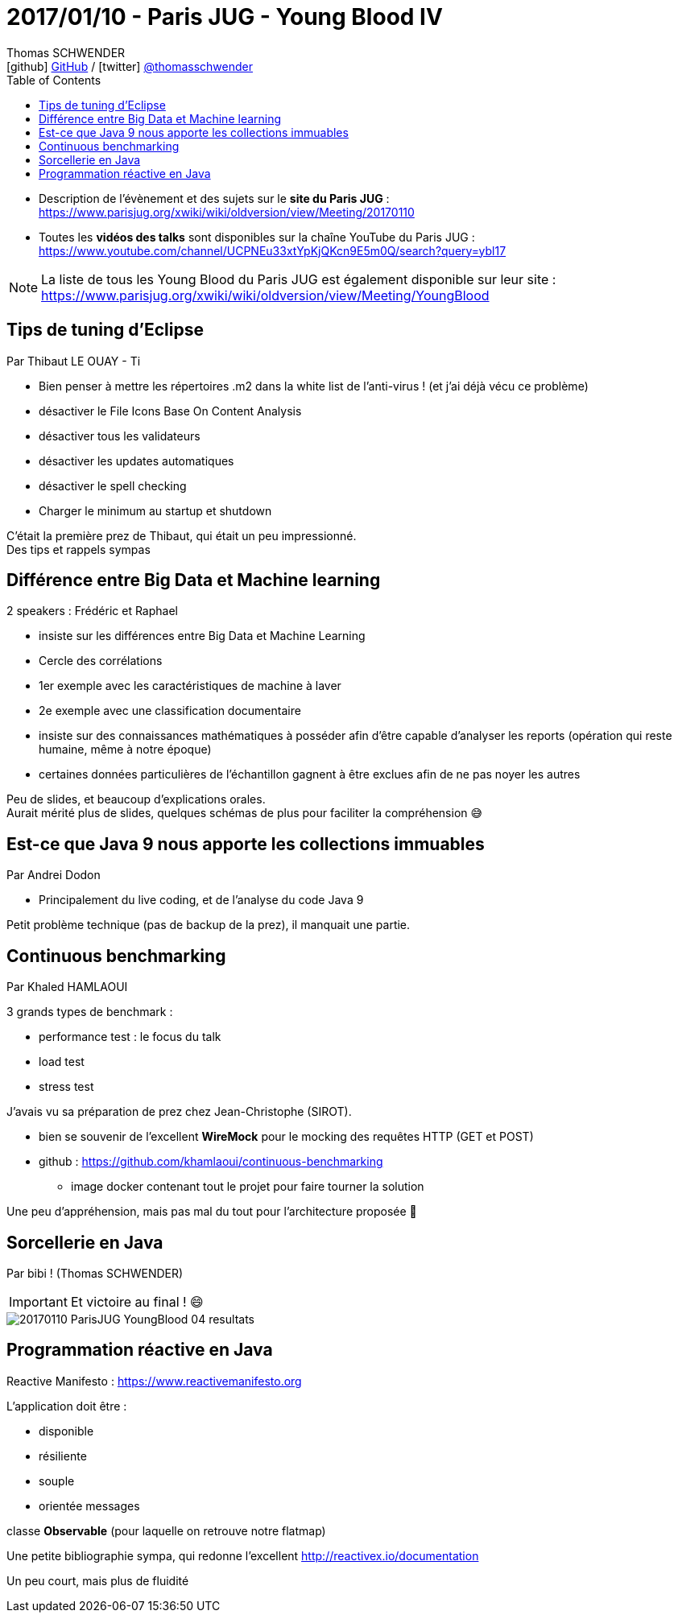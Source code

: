 = 2017/01/10 - Paris JUG - Young Blood IV
Thomas SCHWENDER <icon:github[] https://github.com/Ardemius/[GitHub] / icon:twitter[role="aqua"] https://twitter.com/thomasschwender[@thomasschwender]>
// Handling GitHub admonition blocks icons
ifndef::env-github[:icons: font]
ifdef::env-github[]
:status:
:outfilesuffix: .adoc
:caution-caption: :fire:
:important-caption: :exclamation:
:note-caption: :paperclip:
:tip-caption: :bulb:
:warning-caption: :warning:
endif::[]
:imagesdir: ./images
:source-highlighter: highlightjs
:highlightjs-languages: asciidoc
// We must enable experimental attribute to display Keyboard, button, and menu macros
:experimental:
// Next 2 ones are to handle line breaks in some particular elements (list, footnotes, etc.)
:lb: pass:[<br> +]
:sb: pass:[<br>]
// check https://github.com/Ardemius/personal-wiki/wiki/AsciiDoctor-tips for tips on table of content in GitHub
:toc: macro
:toclevels: 4
// To number the sections of the table of contents
//:sectnums:
// Add an anchor with hyperlink before the section title
:sectanchors:
// To turn off figure caption labels and numbers
:figure-caption!:
// Same for examples
//:example-caption!:
// To turn off ALL captions
// :caption:

toc::[]

* Description de l'évènement et des sujets sur le *site du Paris JUG* : https://www.parisjug.org/xwiki/wiki/oldversion/view/Meeting/20170110
* Toutes les *vidéos des talks* sont disponibles sur la chaîne YouTube du Paris JUG : https://www.youtube.com/channel/UCPNEu33xtYpKjQKcn9E5m0Q/search?query=ybl17

NOTE: La liste de tous les Young Blood du Paris JUG est également disponible sur leur site : https://www.parisjug.org/xwiki/wiki/oldversion/view/Meeting/YoungBlood

== Tips de tuning d'Eclipse

Par Thibaut LE OUAY - Ti

* Bien penser à mettre les répertoires .m2 dans la white list de l'anti-virus ! (et j'ai déjà vécu ce problème)
* désactiver le File Icons Base On Content Analysis
* désactiver tous les validateurs
* désactiver les updates automatiques
* désactiver le spell checking
* Charger le minimum au startup et shutdown

C'était la première prez de Thibaut, qui était un peu impressionné. +
Des tips et rappels sympas 

== Différence entre Big Data et Machine learning

2 speakers : Frédéric et Raphael

* insiste sur les différences entre Big Data et Machine Learning
* Cercle des corrélations
* 1er exemple avec les caractéristiques de machine à laver
* 2e exemple avec une classification documentaire
* insiste sur des connaissances mathématiques à posséder afin d'être capable d'analyser les reports (opération qui reste humaine, même à notre époque)
* certaines données particulières de l'échantillon gagnent à être exclues afin de ne pas noyer les autres

Peu de slides, et beaucoup d'explications orales. +
Aurait mérité plus de slides, quelques schémas de plus pour faciliter la compréhension 😅 

== Est-ce que Java 9 nous apporte les collections immuables

Par Andrei Dodon

* Principalement du live coding, et de l'analyse du code Java 9

Petit problème technique (pas de backup de la prez), il manquait une partie.

== Continuous benchmarking

Par Khaled HAMLAOUI

3 grands types de benchmark :

    * performance test : le focus du talk
    * load test
    * stress test

J'avais vu sa préparation de prez chez Jean-Christophe (SIROT).

* bien se souvenir de l'excellent *WireMock* pour le mocking des requêtes HTTP (GET et POST)
* github : https://github.com/khamlaoui/continuous-benchmarking
    ** image docker contenant tout le projet pour faire tourner la solution

Une peu d'appréhension, mais pas mal du tout pour l'architecture proposée 🙂 

== Sorcellerie en Java

Par bibi ! (Thomas SCHWENDER)

IMPORTANT: Et victoire au final ! 😄 

image::20170110_ParisJUG_YoungBlood-04_resultats.jpg[]

== Programmation réactive en Java

Reactive Manifesto : https://www.reactivemanifesto.org

L'application doit être :

    * disponible
    * résiliente
    * souple
    * orientée messages

classe *Observable* (pour laquelle on retrouve notre flatmap)

Une petite bibliographie sympa, qui redonne l'excellent http://reactivex.io/documentation

Un peu court, mais plus de fluidité
















